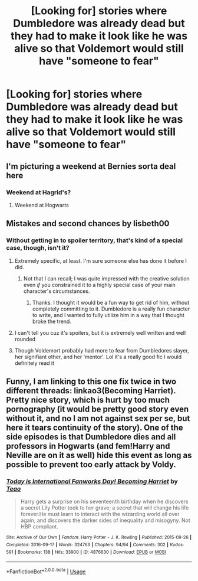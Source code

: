 #+TITLE: [Looking for] stories where Dumbledore was already dead but they had to make it look like he was alive so that Voldemort would still have "someone to fear"

* [Looking for] stories where Dumbledore was already dead but they had to make it look like he was alive so that Voldemort would still have "someone to fear"
:PROPERTIES:
:Author: Termsndconditions
:Score: 17
:DateUnix: 1550195072.0
:DateShort: 2019-Feb-15
:FlairText: Request
:END:

** I'm picturing a weekend at Bernies sorta deal here
:PROPERTIES:
:Author: JustADumbOldDoor
:Score: 4
:DateUnix: 1550217033.0
:DateShort: 2019-Feb-15
:END:

*** Weekend at Hagrid's?
:PROPERTIES:
:Author: ConsiderableHat
:Score: 2
:DateUnix: 1550218613.0
:DateShort: 2019-Feb-15
:END:

**** Weekend at Hogwarts
:PROPERTIES:
:Author: lastyearstudent12345
:Score: 2
:DateUnix: 1550225579.0
:DateShort: 2019-Feb-15
:END:


** Mistakes and second chances by lisbeth00
:PROPERTIES:
:Author: ThreePros
:Score: 3
:DateUnix: 1550200772.0
:DateShort: 2019-Feb-15
:END:

*** Without getting in to spoiler territory, that's kind of a special case, though, isn't it?
:PROPERTIES:
:Author: ConsiderableHat
:Score: 1
:DateUnix: 1550218650.0
:DateShort: 2019-Feb-15
:END:

**** Extremely specific, at least. I'm sure someone else has done it before I did.
:PROPERTIES:
:Author: Imumybuddy
:Score: 3
:DateUnix: 1550226737.0
:DateShort: 2019-Feb-15
:END:

***** Not that I can recall; I was quite impressed with the creative solution even /if/ you constrained it to a highly special case of your main character's circumstances.
:PROPERTIES:
:Author: ConsiderableHat
:Score: 1
:DateUnix: 1550227449.0
:DateShort: 2019-Feb-15
:END:

****** Thanks. I thought it would be a fun way to get rid of him, without completely committing to it. Dumbledore is a really fun character to write, and I wanted to fully utilize him in a way that I thought broke the trend.
:PROPERTIES:
:Author: Imumybuddy
:Score: 1
:DateUnix: 1550300666.0
:DateShort: 2019-Feb-16
:END:


**** I can't tell you cuz it's spoilers, but it is extremely well written and well rounded
:PROPERTIES:
:Author: ThreePros
:Score: 1
:DateUnix: 1550242933.0
:DateShort: 2019-Feb-15
:END:


**** Though Voldemort probably had more to fear from Dumbledores slayer, her signifiant other, and her ‘mentor'. Lol it's a really good fic I would definitely read it
:PROPERTIES:
:Author: ThreePros
:Score: 1
:DateUnix: 1550243311.0
:DateShort: 2019-Feb-15
:END:


** Funny, I am linking to this one fix twice in two different threads: linkao3(Becoming Harriet). Pretty nice story, which is hurt by too much pornography (it would be pretty good story even without it, and no I am not against sex per se, but here it tears continuity of the story). One of the side episodes is that Dumbledore dies and all professors in Hogwarts (and fem!Harry and Neville are on it as well) hide this event as long as possible to prevent too early attack by Voldy.
:PROPERTIES:
:Author: ceplma
:Score: 1
:DateUnix: 1550237874.0
:DateShort: 2019-Feb-15
:END:

*** [[https://archiveofourown.org/works/4876630][*/Today is International Fanworks Day! Becoming Harriet/*]] by [[https://www.archiveofourown.org/users/Teao/pseuds/Teao][/Teao/]]

#+begin_quote
  Harry gets a surprise on his seventeenth birthday when he discovers a secret Lily Potter took to her grave; a secret that will change his life forever.He must learn to interact with the wizarding world all over again, and discovers the darker sides of inequality and misogyny. Not HBP compliant.
#+end_quote

^{/Site/:} ^{Archive} ^{of} ^{Our} ^{Own} ^{*|*} ^{/Fandom/:} ^{Harry} ^{Potter} ^{-} ^{J.} ^{K.} ^{Rowling} ^{*|*} ^{/Published/:} ^{2015-09-26} ^{*|*} ^{/Completed/:} ^{2016-09-17} ^{*|*} ^{/Words/:} ^{324763} ^{*|*} ^{/Chapters/:} ^{94/94} ^{*|*} ^{/Comments/:} ^{302} ^{*|*} ^{/Kudos/:} ^{591} ^{*|*} ^{/Bookmarks/:} ^{138} ^{*|*} ^{/Hits/:} ^{33900} ^{*|*} ^{/ID/:} ^{4876630} ^{*|*} ^{/Download/:} ^{[[https://archiveofourown.org/downloads/Te/Teao/4876630/Becoming%20Harriet.epub?updated_at=1491160554][EPUB]]} ^{or} ^{[[https://archiveofourown.org/downloads/Te/Teao/4876630/Becoming%20Harriet.mobi?updated_at=1491160554][MOBI]]}

--------------

*FanfictionBot*^{2.0.0-beta} | [[https://github.com/tusing/reddit-ffn-bot/wiki/Usage][Usage]]
:PROPERTIES:
:Author: FanfictionBot
:Score: 1
:DateUnix: 1550237909.0
:DateShort: 2019-Feb-15
:END:
